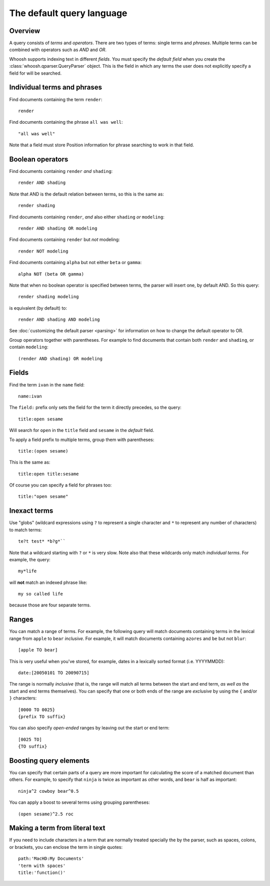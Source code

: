 ==========================
The default query language
==========================

.. highlight:: none

Overview
========

A query consists of *terms* and *operators*. There are two types of terms: single
terms and *phrases*. Multiple terms can be combined with operators such as
*AND* and *OR*.

Whoosh supports indexing text in different *fields*. You must specify the
*default field* when you create the :class:`whoosh.qparser.QueryParser` object.
This is the field in which any terms the user does not explicitly specify a field
for will be searched.


Individual terms and phrases
============================

Find documents containing the term ``render``::

    render

Find documents containing the phrase ``all was well``::

    "all was well"

Note that a field must store Position information for phrase searching to work in
that field.


Boolean operators
=================

Find documents containing ``render`` *and* ``shading``::

    render AND shading

Note that AND is the default relation between terms, so this is the same as::

    render shading

Find documents containing ``render``, *and* also either ``shading`` *or*
``modeling``::

    render AND shading OR modeling

Find documents containing ``render`` but *not* modeling::

    render NOT modeling
    
Find documents containing ``alpha`` but not either ``beta`` or ``gamma``::

    alpha NOT (beta OR gamma)

Note that when no boolean operator is specified between terms, the parser will
insert one, by default AND. So this query::

    render shading modeling
    
is equivalent (by default) to::

    render AND shading AND modeling

See :doc:`customizing the default parser <parsing>` for information on how to
change the default operator to OR.

Group operators together with parentheses. For example to find documents that
contain both ``render`` and ``shading``, or contain ``modeling``::

    (render AND shading) OR modeling


Fields
======

Find the term ``ivan`` in the ``name`` field::

    name:ivan
    
The ``field:`` prefix only sets the field for the term it directly precedes, so
the query::
    
    title:open sesame
        
Will search for ``open`` in the ``title`` field and ``sesame`` in the *default*
field.

To apply a field prefix to multiple terms, group them with parentheses::

    title:(open sesame)
    
This is the same as::

    title:open title:sesame
    
Of course you can specify a field for phrases too::

    title:"open sesame"


Inexact terms
=============

Use "globs" (wildcard expressions using ``?`` to represent a single character
and ``*`` to represent any number of characters) to match terms::

    te?t test* *b?g*``
    
Note that a wildcard starting with ``?`` or ``*`` is very slow. Note also that
these wildcards only match *individual terms*. For example, the query::

    my*life
    
will **not** match an indexed phrase like::

    my so called life
    
because those are four separate terms.


Ranges
======

You can match a range of terms. For example, the following query will match
documents containing terms in the lexical range from ``apple`` to ``bear``
*inclusive*. For example, it will match documents containing ``azores`` and
``be`` but not ``blur``::

    [apple TO bear]

This is very useful when you've stored, for example, dates in a lexically sorted
format (i.e. YYYYMMDD)::

    date:[20050101 TO 20090715]

The range is normally *inclusive* (that is, the range will match all terms
between the start and end term, *as well as* the start and end terms
themselves). You can specify that one or both ends of the range are *exclusive*
by using the ``{`` and/or ``}`` characters::

	[0000 TO 0025}
	{prefix TO suffix}

You can also specify *open-ended* ranges by leaving out the start or end term::

	[0025 TO]
	{TO suffix}


Boosting query elements
=======================

You can specify that certain parts of a query are more important for calculating
the score of a matched document than others. For example, to specify that
``ninja`` is twice as important as other words, and ``bear`` is half as
important::

    ninja^2 cowboy bear^0.5
    
You can apply a boost to several terms using grouping parentheses::

    (open sesame)^2.5 roc


Making a term from literal text
===============================

If you need to include characters in a term that are normally treated specially
the by the parser, such as spaces, colons, or brackets, you can enclose the term
in single quotes::

    path:'MacHD:My Documents'
    'term with spaces'
    title:'function()'



